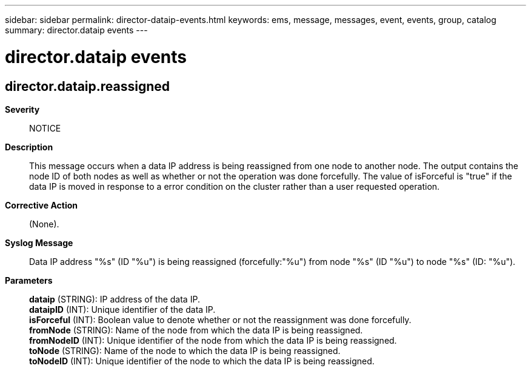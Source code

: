 ---
sidebar: sidebar
permalink: director-dataip-events.html
keywords: ems, message, messages, event, events, group, catalog
summary: director.dataip events
---

= director.dataip events
:toclevels: 1
:hardbreaks:
:nofooter:
:icons: font
:linkattrs:
:imagesdir: ./media/

== director.dataip.reassigned
*Severity*::
NOTICE
*Description*::
This message occurs when a data IP address is being reassigned from one node to another node. The output contains the node ID of both nodes as well as whether or not the operation was done forcefully. The value of isForceful is "true" if the data IP is moved in response to a error condition on the cluster rather than a user requested operation.
*Corrective Action*::
(None).
*Syslog Message*::
Data IP address "%s" (ID "%u") is being reassigned (forcefully:"%u") from node "%s" (ID "%u") to node "%s" (ID: "%u").
*Parameters*::
*dataip* (STRING): IP address of the data IP.
*dataipID* (INT): Unique identifier of the data IP.
*isForceful* (INT): Boolean value to denote whether or not the reassignment was done forcefully.
*fromNode* (STRING): Name of the node from which the data IP is being reassigned.
*fromNodeID* (INT): Unique identifier of the node from which the data IP is being reassigned.
*toNode* (STRING): Name of the node to which the data IP is being reassigned.
*toNodeID* (INT): Unique identifier of the node to which the data IP is being reassigned.
